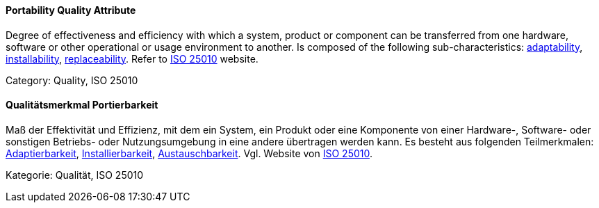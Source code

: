 // tag::EN[]
==== Portability Quality Attribute
Degree of effectiveness and efficiency with which a system, product or component can be transferred from one hardware, software or other operational or usage environment to another.
Is composed of the following sub-characteristics: <<term-adaptability-quality-attribute,adaptability>>, <<term-installability-quality-attribute,installability>>, <<term-replaceability-quality-attribute,replaceability>>.
Refer to link:https://iso25000.com/index.php/en/iso-25000-standards/iso-25010[ISO 25010] website.

Category: Quality, ISO 25010

// end::EN[]

// tag::DE[]
==== Qualitätsmerkmal Portierbarkeit

Maß der Effektivität und Effizienz, mit dem ein System, ein Produkt
oder eine Komponente von einer Hardware-, Software- oder sonstigen
Betriebs- oder Nutzungsumgebung in eine andere übertragen werden kann.
Es besteht aus folgenden Teilmerkmalen:
<<term-adaptability-quality-attribute,Adaptierbarkeit>>, <<term-installability-quality-attribute,Installierbarkeit>>,
<<term-replaceability-quality-attribute,Austauschbarkeit>>. 
Vgl. Website von link:https://iso25000.com/index.php/en/iso-25000-standards/iso-25010[ISO 25010].

Kategorie: Qualität, ISO 25010



// end::DE[]

